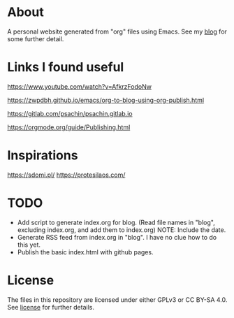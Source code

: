 * About
A personal website generated from "org" files using Emacs.
See my [[https://moujal.li/blog/][blog]] for some further detail.

* Links I found useful
https://www.youtube.com/watch?v=AfkrzFodoNw

https://zwpdbh.github.io/emacs/org-to-blog-using-org-publish.html

https://gitlab.com/psachin/psachin.gitlab.io

https://orgmode.org/guide/Publishing.html

* Inspirations
https://sdomi.pl/
https://protesilaos.com/

* TODO
 * Add script to generate index.org for blog. (Read file names in "blog", excluding index.org, and add them to index.org) NOTE: Include the date.
 * Generate RSS feed from index.org in "blog". I have no clue how to do this yet.
 * Publish the basic index.html with github pages.

* License
The files in this repository are licensed under either GPLv3 or CC BY-SA 4.0. See [[https://moujal.li/license][license]] for further details. 
